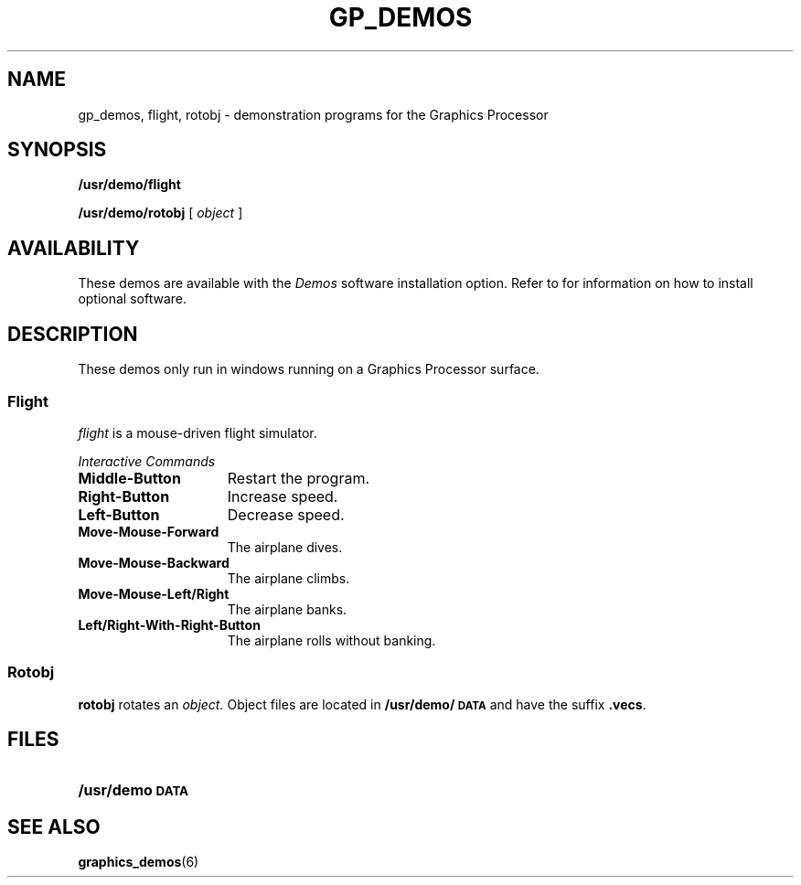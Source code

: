 .\" @(#)gp_demos.6 1.1 88/03/04 SMI;
.TH GP_DEMOS 6 "4 March 1988"
.SH NAME
gp_demos, flight, rotobj \- demonstration programs for the Graphics Processor
.SH SYNOPSIS
.B /usr/demo/flight
.LP
.B /usr/demo/rotobj
.RI [ " object " ]
.SH AVAILABILITY
These demos are available with the
.I Demos
software installation option.  Refer to
.TX INSTALL
for information on how to install optional software.
.SH DESCRIPTION
.IX demos "graphics processor"
.IX demos flight "" "\fLflight\fR \(em graphics processor demo"
.IX flight "" "\fLflight\fR \(em graphics processor demo"
.IX demos rotobj "" "\fLrotobj\fR \(em graphics processor demo"
.IX rotobj "" "\fLrotobj\fR \(em graphics processor demo"
.LP
These demos only run in windows running on a Graphics Processor
surface.
.SS Flight
.I flight
is a mouse-driven flight simulator.
.LP
.I Interactive Commands
.TP 15n
.B Middle-Button
Restart the program.
.TP
.B Right-Button
Increase speed.
.TP
.B Left-Button
Decrease speed.
.TP
.B Move-Mouse-Forward
The airplane dives.
.TP
.B Move-Mouse-Backward
The airplane climbs.
.TP
.B Move-Mouse-Left/Right
The airplane banks.
.TP
.B Left/Right-With-Right-Button
The airplane rolls without banking.
.SS Rotobj
.B rotobj
rotates an
.I object.
Object files
are located in
.B /usr/demo/\s-1DATA\s0
and have the suffix
.BR .vecs .
.SH FILES
.PD 0
.TP 20
.B /usr/demo\s-1DATA\s0
.PD
.SH SEE ALSO
.BR graphics_demos (6)
